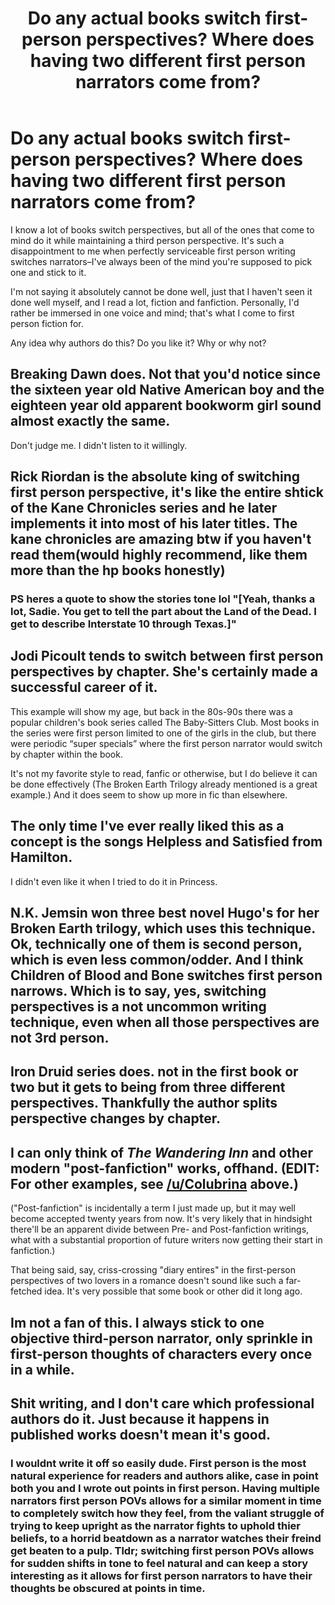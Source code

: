 #+TITLE: Do any actual books switch first-person perspectives? Where does having two different first person narrators come from?

* Do any actual books switch first-person perspectives? Where does having two different first person narrators come from?
:PROPERTIES:
:Author: wise_himmel
:Score: 1
:DateUnix: 1549214021.0
:DateShort: 2019-Feb-03
:FlairText: Discussion
:END:
I know a lot of books switch perspectives, but all of the ones that come to mind do it while maintaining a third person perspective. It's such a disappointment to me when perfectly serviceable first person writing switches narrators--I've always been of the mind you're supposed to pick one and stick to it.

I'm not saying it absolutely cannot be done well, just that I haven't seen it done well myself, and I read a lot, fiction and fanfiction. Personally, I'd rather be immersed in one voice and mind; that's what I come to first person fiction for.

Any idea why authors do this? Do you like it? Why or why not?


** Breaking Dawn does. Not that you'd notice since the sixteen year old Native American boy and the eighteen year old apparent bookworm girl sound almost exactly the same.

Don't judge me. I didn't listen to it willingly.
:PROPERTIES:
:Author: SerCoat
:Score: 8
:DateUnix: 1549224005.0
:DateShort: 2019-Feb-03
:END:


** Rick Riordan is the absolute king of switching first person perspective, it's like the entire shtick of the Kane Chronicles series and he later implements it into most of his later titles. The kane chronicles are amazing btw if you haven't read them(would highly recommend, like them more than the hp books honestly)
:PROPERTIES:
:Author: THECAMFIREHAWK
:Score: 6
:DateUnix: 1549228288.0
:DateShort: 2019-Feb-04
:END:

*** PS heres a quote to show the stories tone lol "[Yeah, thanks a lot, Sadie. You get to tell the part about the Land of the Dead. I get to describe Interstate 10 through Texas.]"
:PROPERTIES:
:Author: THECAMFIREHAWK
:Score: 3
:DateUnix: 1549230199.0
:DateShort: 2019-Feb-04
:END:


** Jodi Picoult tends to switch between first person perspectives by chapter. She's certainly made a successful career of it.

This example will show my age, but back in the 80s-90s there was a popular children's book series called The Baby-Sitters Club. Most books in the series were first person limited to one of the girls in the club, but there were periodic “super specials” where the first person narrator would switch by chapter within the book.

It's not my favorite style to read, fanfic or otherwise, but I do believe it can be done effectively (The Broken Earth Trilogy already mentioned is a great example.) And it does seem to show up more in fic than elsewhere.
:PROPERTIES:
:Score: 5
:DateUnix: 1549222164.0
:DateShort: 2019-Feb-03
:END:


** The only time I've ever really liked this as a concept is the songs Helpless and Satisfied from Hamilton.

I didn't even like it when I tried to do it in Princess.
:PROPERTIES:
:Author: TE7
:Score: 2
:DateUnix: 1549306489.0
:DateShort: 2019-Feb-04
:END:


** N.K. Jemsin won three best novel Hugo's for her Broken Earth trilogy, which uses this technique. Ok, technically one of them is second person, which is even less common/odder. And I think Children of Blood and Bone switches first person narrows. Which is to say, yes, switching perspectives is a not uncommon writing technique, even when all those perspectives are not 3rd person.
:PROPERTIES:
:Author: Colubrina_
:Score: 3
:DateUnix: 1549217085.0
:DateShort: 2019-Feb-03
:END:


** Iron Druid series does. not in the first book or two but it gets to being from three different perspectives. Thankfully the author splits perspective changes by chapter.
:PROPERTIES:
:Author: electriccatnd
:Score: 1
:DateUnix: 1549248372.0
:DateShort: 2019-Feb-04
:END:


** I can only think of /The Wandering Inn/ and other modern "post-fanfiction" works, offhand. (EDIT: For other examples, see [[/u/Colubrina]] above.)

("Post-fanfiction" is incidentally a term I just made up, but it may well become accepted twenty years from now. It's very likely that in hindsight there'll be an apparent divide between Pre- and Post-fanfiction writings, what with a substantial proportion of future writers now getting their start in fanfiction.)

That being said, say, criss-crossing "diary entires" in the first-person perspectives of two lovers in a romance doesn't sound like such a far-fetched idea. It's very possible that some book or other did it long ago.
:PROPERTIES:
:Author: Achille-Talon
:Score: 1
:DateUnix: 1549214459.0
:DateShort: 2019-Feb-03
:END:


** Im not a fan of this. I always stick to one objective third-person narrator, only sprinkle in first-person thoughts of characters every once in a while.
:PROPERTIES:
:Author: DragonEmperor1997
:Score: 1
:DateUnix: 1549215832.0
:DateShort: 2019-Feb-03
:END:


** Shit writing, and I don't care which professional authors do it. Just because it happens in published works doesn't mean it's good.
:PROPERTIES:
:Author: yarglethatblargle
:Score: 1
:DateUnix: 1549290968.0
:DateShort: 2019-Feb-04
:END:

*** I wouldnt write it off so easily dude. First person is the most natural experience for readers and authors alike, case in point both you and I wrote out points in first person. Having multiple narrators first person POVs allows for a similar moment in time to completely switch how they feel, from the valiant struggle of trying to keep upright as the narrator fights to uphold thier beliefs, to a horrid beatdown as a narrator watches their freind get beaten to a pulp. Tldr; switching first person POVs allows for sudden shifts in tone to feel natural and can keep a story interesting as it allows for first person narrators to have their thoughts be obscured at points in time.
:PROPERTIES:
:Author: THECAMFIREHAWK
:Score: 1
:DateUnix: 1549379327.0
:DateShort: 2019-Feb-05
:END:
